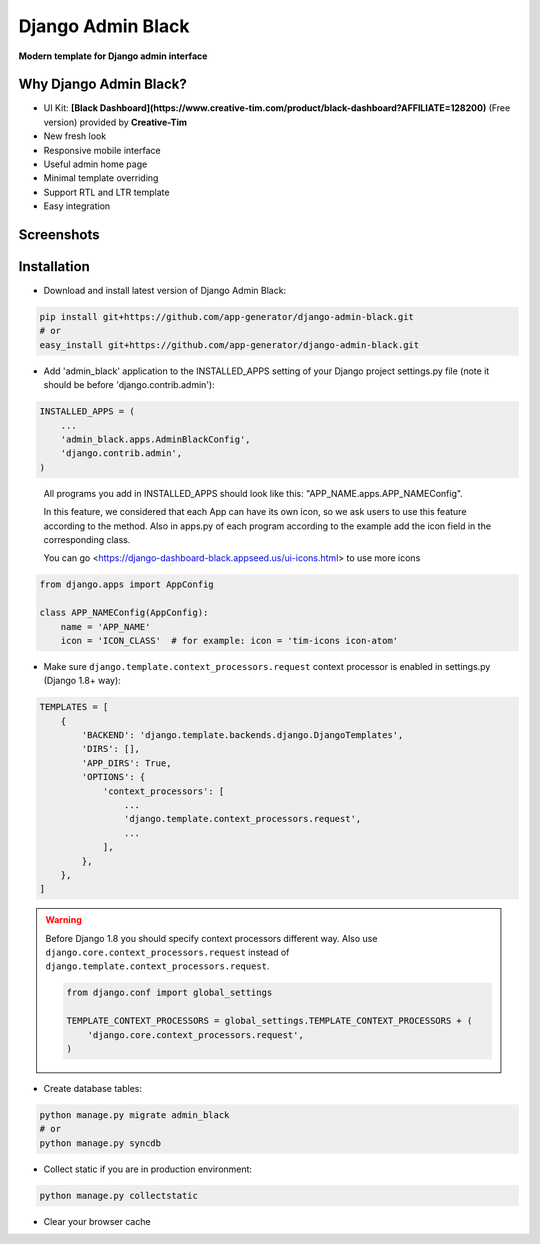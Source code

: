 =====
Django Admin Black
=====

**Modern template for Django admin interface**

Why Django Admin Black?
===============

* UI Kit: **[Black Dashboard](https://www.creative-tim.com/product/black-dashboard?AFFILIATE=128200)** (Free version) provided by **Creative-Tim**
* New fresh look
* Responsive mobile interface
* Useful admin home page
* Minimal template overriding
* Support RTL and LTR template
* Easy integration

Screenshots
===========

.. image:: https://creativetimblog.com/blog/wp-content/uploads/2019/08/Django-Template%E2%80%93-Black-Dashboard-730x410.png
    :alt: Screenshot #1
    :align: center
    :target: https://creativetimblog.com/blog/wp-content/uploads/2019/08/Django-Template%E2%80%93-Black-Dashboard-730x410.png

Installation
============

* Download and install latest version of Django Admin Black:

.. code:: python

    pip install git+https://github.com/app-generator/django-admin-black.git
    # or
    easy_install git+https://github.com/app-generator/django-admin-black.git

* Add 'admin_black' application to the INSTALLED_APPS setting of your Django project settings.py file (note it should be before 'django.contrib.admin'):

.. code:: python

    INSTALLED_APPS = (
        ...
        'admin_black.apps.AdminBlackConfig',
        'django.contrib.admin',
    )

..

 All programs you add in INSTALLED_APPS should look like this: "APP_NAME.apps.APP_NAMEConfig".

 In this feature, we considered that each App can have its own icon, so we ask users to use this feature according to the method. Also in apps.py of each program according to the example add the icon field in the corresponding class.

 You can go <https://django-dashboard-black.appseed.us/ui-icons.html> to use more icons

.. code:: python

    from django.apps import AppConfig

    class APP_NAMEConfig(AppConfig):
        name = 'APP_NAME'
        icon = 'ICON_CLASS'  # for example: icon = 'tim-icons icon-atom'

* Make sure ``django.template.context_processors.request`` context processor is enabled in settings.py (Django 1.8+ way):

.. code:: python

    TEMPLATES = [
        {
            'BACKEND': 'django.template.backends.django.DjangoTemplates',
            'DIRS': [],
            'APP_DIRS': True,
            'OPTIONS': {
                'context_processors': [
                    ...
                    'django.template.context_processors.request',
                    ...
                ],
            },
        },
    ]

.. warning::
    Before Django 1.8 you should specify context processors different way. Also use ``django.core.context_processors.request`` instead of ``django.template.context_processors.request``.

    .. code:: python

        from django.conf import global_settings

        TEMPLATE_CONTEXT_PROCESSORS = global_settings.TEMPLATE_CONTEXT_PROCESSORS + (
            'django.core.context_processors.request',
        )

* Create database tables:

.. code:: python

    python manage.py migrate admin_black
    # or 
    python manage.py syncdb
        
* Collect static if you are in production environment:

.. code:: python

        python manage.py collectstatic
        
* Clear your browser cache
